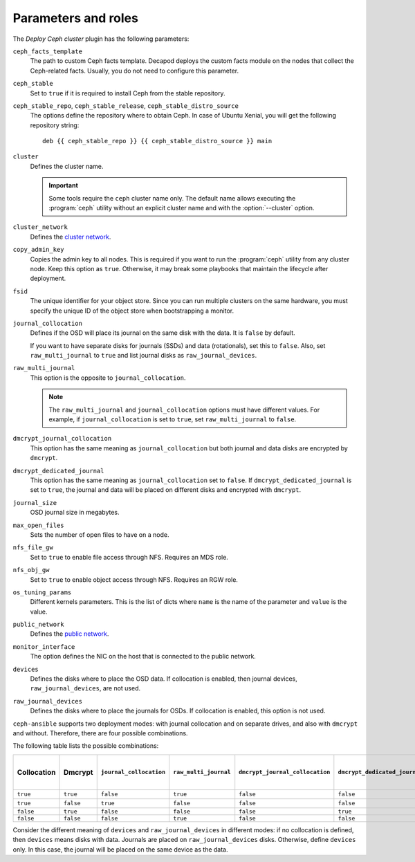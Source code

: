 .. _plugin_deploy_ceph_cluster_parameters_and_roles:

====================
Parameters and roles
====================

The *Deploy Ceph cluster* plugin has the following parameters:

``ceph_facts_template``
 The path to custom Ceph facts template. Decapod deploys the custom facts
 module on the nodes that collect the Ceph-related facts. Usually, you do not
 need to configure this parameter.

``ceph_stable``
 Set to ``true`` if it is required to install Ceph from the stable repository.

``ceph_stable_repo``, ``ceph_stable_release``, ``ceph_stable_distro_source``
 The options define the repository where to obtain Ceph. In case of Ubuntu
 Xenial, you will get the following repository string::

  deb {{ ceph_stable_repo }} {{ ceph_stable_distro_source }} main

``cluster``
 Defines the cluster name.

 .. important::

    Some tools require the ``ceph`` cluster name only. The default name allows
    executing the :program:`ceph` utility without an explicit cluster name and
    with the :option:`--cluster` option.

``cluster_network``
 Defines the `cluster network <http://docs.ceph.com/docs/jewel/rados/configuration/network-config-ref/>`_.

``copy_admin_key``
 Copies the admin key to all nodes. This is required if you want to run the
 :program:`ceph` utility from any cluster node. Keep this option as
 ``true``. Otherwise, it may break some playbooks that maintain the lifecycle
 after deployment.

``fsid``
 The unique identifier for your object store. Since you can run multiple
 clusters on the same hardware, you must specify the unique ID of the object
 store when bootstrapping a monitor.

``journal_collocation``
 Defines if the OSD will place its journal on the same disk with the data. It
 is ``false`` by default.

 If you want to have separate disks for journals (SSDs) and data (rotationals),
 set this to ``false``. Also, set ``raw_multi_journal`` to ``true`` and list
 journal disks as ``raw_journal_devices``.

``raw_multi_journal``
 This option is the opposite to ``journal_collocation``.

 .. note::

    The ``raw_multi_journal`` and ``journal_collocation`` options must have
    different values. For example, if ``journal_collocation`` is set to
    ``true``, set ``raw_multi_journal`` to ``false``.

``dmcrypt_journal_collocation``
 This option has the same meaning as ``journal_collocation`` but both journal
 and data disks are encrypted by ``dmcrypt``.

``dmcrypt_dedicated_journal``
 This option has the same meaning as ``journal_collocation`` set to ``false``.
 If ``dmcrypt_dedicated_journal`` is set to ``true``, the journal and data will
 be placed on different disks and encrypted with ``dmcrypt``.

``journal_size``
 OSD journal size in megabytes.

``max_open_files``
 Sets the number of open files to have on a node.

``nfs_file_gw``
 Set to ``true`` to enable file access through NFS. Requires an MDS role.

``nfs_obj_gw``
 Set to ``true`` to enable object access through NFS. Requires an RGW role.

``os_tuning_params``
 Different kernels parameters. This is the list of dicts where ``name`` is the
 name of the parameter and ``value`` is the value.

``public_network``
 Defines the `public network <http://docs.ceph.com/docs/jewel/rados/configuration/network-config-ref>`_.

``monitor_interface``
 The option defines the NIC on the host that is connected to the public
 network.

``devices``
 Defines the disks where to place the OSD data. If collocation is enabled, then
 journal devices, ``raw_journal_devices``, are not used.

``raw_journal_devices``
 Defines the disks where to place the journals for OSDs. If collocation is
 enabled, this option is not used.

``ceph-ansible`` supports two deployment modes: with journal collocation and
on separate drives, and also with ``dmcrypt`` and without. Therefore, there are
four possible combinations.

The following table lists the possible combinations:

.. list-table::
   :widths: 10 10 10 10 10 10 10 10
   :header-rows: 1

   * - Collocation
     - Dmcrypt
     - ``journal_collocation``
     - ``raw_multi_journal``
     - ``dmcrypt_journal_collocation``
     - ``dmcrypt_dedicated_journal``
     - Data devices option name
     - Journal devices option name
   * - ``true``
     - ``true``
     - ``false``
     - ``true``
     - ``false``
     - ``false``
     - ``devices``
     - --
   * - ``true``
     - ``false``
     - ``true``
     - ``false``
     - ``false``
     - ``false``
     - ``devices``
     - --
   * - ``false``
     - ``true``
     - ``false``
     - ``false``
     - ``false``
     - ``true``
     - ``devices``
     - ``raw_journal_devices``
   * - ``false``
     - ``false``
     - ``false``
     - ``true``
     - ``false``
     - ``false``
     - ``devices``
     - ``raw_journal_devices``

Consider the different meaning of ``devices`` and ``raw_journal_devices`` in
different modes: if no collocation is defined, then ``devices`` means disks
with data. Journals are placed on ``raw_journal_devices`` disks. Otherwise,
define ``devices`` only. In this case, the journal will be placed on the same
device as the data.
